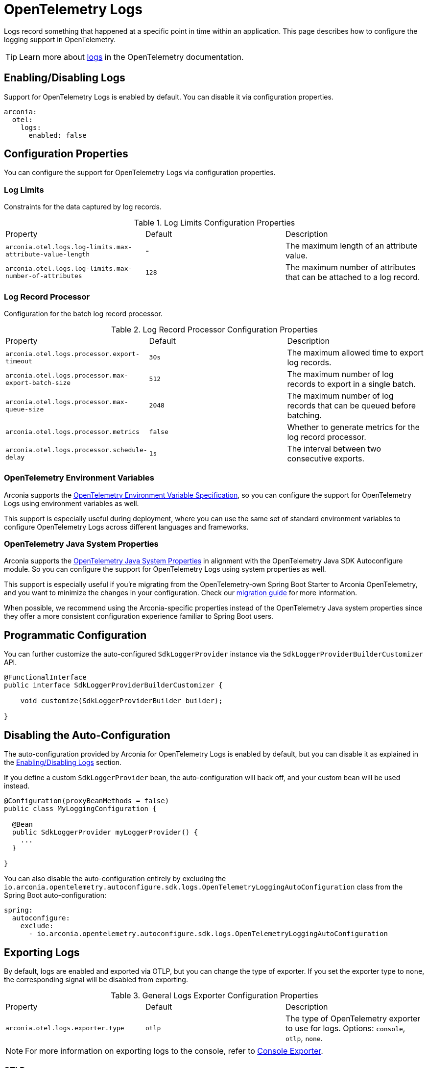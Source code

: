 = OpenTelemetry Logs
:description: Configure OpenTelemetry Logs.

Logs record something that happened at a specific point in time within an application.
This page describes how to configure the logging support in OpenTelemetry.

TIP: Learn more about https://opentelemetry.io/docs/concepts/signals/logs[logs] in the OpenTelemetry documentation.

== Enabling/Disabling Logs

Support for OpenTelemetry Logs is enabled by default. You can disable it via configuration properties.

[source,yaml]
----
arconia:
  otel:
    logs:
      enabled: false
----

== Configuration Properties

You can configure the support for OpenTelemetry Logs via configuration properties.

=== Log Limits

Constraints for the data captured by log records.

.Log Limits Configuration Properties
|===
|Property |Default |Description
|	`arconia.otel.logs.log-limits.max-attribute-value-length`
|	-
|	The maximum length of an attribute value.

|	`arconia.otel.logs.log-limits.max-number-of-attributes`
|	`128`
|	The maximum number of attributes that can be attached to a log record.
|===

=== Log Record Processor

Configuration for the batch log record processor.

.Log Record Processor Configuration Properties
|===
|Property |Default |Description
|	`arconia.otel.logs.processor.export-timeout`
|	`30s`
|	The maximum allowed time to export log records.

|	`arconia.otel.logs.processor.max-export-batch-size`
|	`512`
|	The maximum number of log records to export in a single batch.

|	`arconia.otel.logs.processor.max-queue-size`
|	`2048`
|	The maximum number of log records that can be queued before batching.

|	`arconia.otel.logs.processor.metrics`
|	`false`
|	Whether to generate metrics for the log record processor.

|	`arconia.otel.logs.processor.schedule-delay`
|	`1s`
|	The interval between two consecutive exports.
|===

=== OpenTelemetry Environment Variables

Arconia supports the https://opentelemetry.io/docs/specs/otel/configuration/sdk-environment-variables/[OpenTelemetry Environment Variable Specification], so you can configure the support for OpenTelemetry Logs using environment variables as well.

This support is especially useful during deployment, where you can use the same set of standard environment variables to configure OpenTelemetry Logs across different languages and frameworks.

=== OpenTelemetry Java System Properties

Arconia supports the https://opentelemetry.io/docs/languages/java/configuration/#environment-variables-and-system-properties[OpenTelemetry Java System Properties] in alignment with the OpenTelemetry Java SDK Autoconfigure module. So you can configure the support for OpenTelemetry Logs using system properties as well.

This support is especially useful if you're migrating from the OpenTelemetry-own Spring Boot Starter to Arconia OpenTelemetry, and you want to minimize the changes in your configuration. Check our xref:migration/migration-opentelemetry.adoc[migration guide] for more information.

When possible, we recommend using the Arconia-specific properties instead of the OpenTelemetry Java system properties since they offer a more consistent configuration experience familiar to Spring Boot users.

== Programmatic Configuration

You can further customize the auto-configured `SdkLoggerProvider` instance via the `SdkLoggerProviderBuilderCustomizer` API.

[source,java]
----
@FunctionalInterface
public interface SdkLoggerProviderBuilderCustomizer {

    void customize(SdkLoggerProviderBuilder builder);

}
----

== Disabling the Auto-Configuration

The auto-configuration provided by Arconia for OpenTelemetry Logs is enabled by default, but you can disable it as explained in the xref:_enablingdisabling_logs[Enabling/Disabling Logs] section.

If you define a custom `SdkLoggerProvider` bean, the auto-configuration will back off, and your custom bean will be used instead.

[source,java]
----
@Configuration(proxyBeanMethods = false)
public class MyLoggingConfiguration {

  @Bean
  public SdkLoggerProvider myLoggerProvider() {
    ...
  }

}
----

You can also disable the auto-configuration entirely by excluding the `io.arconia.opentelemetry.autoconfigure.sdk.logs.OpenTelemetryLoggingAutoConfiguration` class from the Spring Boot auto-configuration:

[source,yaml]
----
spring:
  autoconfigure:
    exclude:
      - io.arconia.opentelemetry.autoconfigure.sdk.logs.OpenTelemetryLoggingAutoConfiguration
----

== Exporting Logs

By default, logs are enabled and exported via OTLP, but you can change the type of exporter. If you set the exporter type to `none`, the corresponding signal will be disabled from exporting.

.General Logs Exporter Configuration Properties
|===
|Property |Default |Description
|	`arconia.otel.logs.exporter.type`
|	`otlp`
|	The type of OpenTelemetry exporter to use for logs. Options: `console`, `otlp`, `none`.
|===

NOTE: For more information on exporting logs to the console, refer to xref:index.adoc#_console[Console Exporter].

=== OTLP

When logs are exported via OTLP (default behavior), you can configure the following properties. 

NOTE: If a value is not provided specifically for logs, the value configured for the general OTLP export is used, if available. See xref:index.adoc#_otlp[OTLP].

.OTLP Logs Exporter Configuration Properties
|===
|Property |Default |Description
|	`arconia.otel.logs.exporter.otlp.compression`
|	`gzip`
|	Compression type to use for OTLP requests. Options: `none`, `gzip`.

|	`arconia.otel.logs.exporter.otlp.connect-timeout`
|	`10s`
|	The maximum waiting time for the exporter to establish a connection to the endpoint.

|	`arconia.otel.logs.exporter.otlp.endpoint`
|	`http://localhost:4317` (gPRC) or `http://localhost:4318/v1/logs` (HTTP)
|	The endpoint to which telemetry data will be sent.

|	`arconia.otel.logs.exporter.otlp.headers`
|	-
|	Additional headers to include in each request to the endpoint.

|	`arconia.otel.logs.exporter.otlp.metrics`
|	`false`
|	Whether to generate metrics for the exporter itself.

|	`arconia.otel.logs.exporter.otlp.protocol`
|	`http-protobuf`
|	Transport protocol to use for OTLP requests. Options: `grpc`, `http-protobuf`.

|	`arconia.otel.logs.exporter.otlp.timeout`
|	`10s`
|	The maximum waiting time for the exporter to send each telemetry batch.
|===

NOTE: The default OTLP exporter uses HTTP/Protobuf. If you'd like to use gRPC, refer to xref:index.adoc#_grpc[OTLP gRPC].

== Logback Appender Bridge

Java applications typically configure logging via SLF4J and use one of the popular implementations such as Logback or Log4J2. The Arconia OpenTelemetry Spring Boot Starter provides a bridge that allows you to convert log events generated by Logback to OpenTelemetry Logs and export them via OTLP.

=== Enabling/Disabling the Bridge

The bridge logic is provided by the https://github.com/open-telemetry/opentelemetry-java-instrumentation/tree/main/instrumentation/logback/logback-appender-1.0/library[OpenTelemetry Java Instrumentation for Logback Appender] and can be disabled selectively via configuration properties.

[source,yaml]
----
arconia:
  otel:
    instrumentation:
      logback-appender:
        enabled: false
----

Note: Refer to the xref:instrumentation.adoc[Instrumentation] section for more information on how Arconia integrates the OpenTelemetry Java Instrumentation.

=== Configuration Properties

The Logback Appender Bridge can be configured via configuration properties.

.Logback Appender Bridge Configuration Properties
|===
|Property |Default |Description
|	`arconia.otel.instrumentation.logback-appender.capture-arguments`
|	`false`
|	Enable the capture of Logback logger arguments.

|	`arconia.otel.instrumentation.logback-appender.capture-code-attributes`
|	`false`
|	Enable the capture of source code attributes. Note that capturing source code attributes at logging sites might add a performance overhead.

|	`arconia.otel.instrumentation.logback-appender.capture-experimental-attributes`
|	`false`
|	Enable the capture of experimental log attributes `thread.name` and `thread.id`.

|	`arconia.otel.instrumentation.logback-appender.capture-key-value-pair-attributes`
|	`false`
|	Enable the capture of Logback key value pairs as attributes.

|	`arconia.otel.instrumentation.logback-appender.capture-logger-context`
|	`false`
|	Enable the capture of Logback logger context properties as attributes.

|	`arconia.otel.instrumentation.logback-appender.capture-logstash-attributes`
|	`false`
|	Enable the capture of Logstash attributes, added to logs via `Markers.append()`, `Markers.appendEntries()`, `Markers.appendArray()` and `Markers.appendRaw()` methods.

|	`arconia.otel.instrumentation.logback-appender.capture-marker-attribute`
|	`false`
|	Enable the capture of Logback markers as attributes.

|	`arconia.otel.instrumentation.logback-appender.capture-mdc-attributes`
|	``
|	Comma separated list of MDC attributes to capture. Use the wildcard character `*` to capture all attributes.

|	`arconia.otel.instrumentation.logback-appender.num-logs-captured-before-otel-install`
|	`1000`
|	Log telemetry is emitted after the initialization of the OpenTelemetry Logback appender with an OpenTelemetry object. This setting allows you to modify the size of the cache used to replay the first logs. `thread.id` attribute is not captured.
|===
